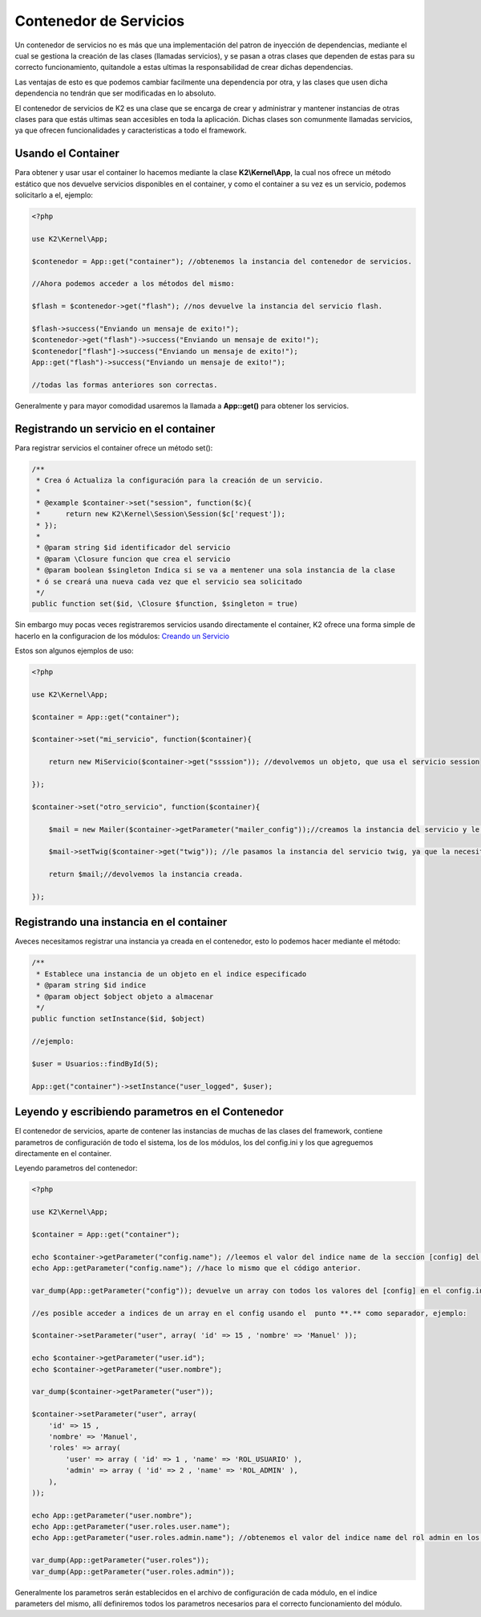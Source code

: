 Contenedor de Servicios
================

Un contenedor de servicios no es más que una implementación del patron de inyección de dependencias, mediante el cual se gestiona la creación de las clases (llamadas servicios), y se pasan a otras clases que dependen de estas para su correcto funcionamiento, quitandole a estas ultimas la responsabilidad de crear dichas dependencias.

Las ventajas de esto es que podemos cambiar facilmente una dependencia por otra, y las clases que usen dicha dependencia no tendrán que ser modificadas en lo absoluto.

El contenedor de servicios de K2 es una clase que se encarga de crear y administrar y mantener instancias de otras clases para que estás ultimas sean accesibles en toda la aplicación. Dichas clases son comunmente llamadas servicios, ya que ofrecen funcionalidades y caracteristicas a todo el framework.

Usando el Container
-------------

Para obtener y usar usar el container lo hacemos mediante la clase **K2\\Kernel\\App**, la cual nos ofrece un método estático que nos devuelve servicios disponibles en el container, y como el container a su vez es un servicio, podemos solicitarlo a el, ejemplo:

.. code-block:: php

    <?php
    
    use K2\Kernel\App;
    
    $contenedor = App::get("container"); //obtenemos la instancia del contenedor de servicios.
    
    //Ahora podemos acceder a los métodos del mismo:
    
    $flash = $contenedor->get("flash"); //nos devuelve la instancia del servicio flash.
    
    $flash->success("Enviando un mensaje de exito!");
    $contenedor->get("flash")->success("Enviando un mensaje de exito!");
    $contenedor["flash"]->success("Enviando un mensaje de exito!");
    App::get("flash")->success("Enviando un mensaje de exito!");
    
    //todas las formas anteriores son correctas.
    
Generalmente y para mayor comodidad usaremos la llamada a **App::get()** para obtener los servicios.

Registrando un servicio en el container
-------------------

Para registrar servicios el container ofrece un método set():

.. code-block:: php

    /**
     * Crea ó Actualiza la configuración para la creación de un servicio.
     * 
     * @example $container->set("session", function($c){
     *      return new K2\Kernel\Session\Session($c['request']);
     * });
     * 
     * @param string $id identificador del servicio
     * @param \Closure funcion que crea el servicio
     * @param boolean $singleton Indica si se va a mentener una sola instancia de la clase
     * ó se creará una nueva cada vez que el servicio sea solicitado
     */
    public function set($id, \Closure $function, $singleton = true)
    
Sin embargo muy pocas veces registraremos servicios usando directamente el container, K2 ofrece una forma simple de hacerlo en la configuracion de los módulos: `Creando un Servicio <https://github.com/k2framework/k2/blob/master/doc/servicios.rst#definiendo-un-servicio>`_

Estos son algunos ejemplos de uso:

.. code-block:: php

    <?php
    
    use K2\Kernel\App;
    
    $container = App::get("container");
    
    $container->set("mi_servicio", function($container){
        
        return new MiServicio($container->get("ssssion")); //devolvemos un objeto, que usa el servicio session
        
    });
    
    $container->set("otro_servicio", function($container){
        
        $mail = new Mailer($container->getParameter("mailer_config"));//creamos la instancia del servicio y le pasamos unos parametros que solicita.
        
        $mail->setTwig($container->get("twig")); //le pasamos la instancia del servicio twig, ya que la necesita.
        
        return $mail;//devolvemos la instancia creada.
        
    });
    
Registrando una instancia en el container
------------------

Aveces necesitamos registrar una instancia ya creada en el contenedor, esto lo podemos hacer mediante el método:

.. code-block:: php

    /**
     * Establece una instancia de un objeto en el indice especificado
     * @param string $id indice
     * @param object $object objeto a almacenar
     */
    public function setInstance($id, $object)
    
    //ejemplo:
    
    $user = Usuarios::findById(5);
    
    App::get("container")->setInstance("user_logged", $user);
    
Leyendo y escribiendo parametros en el Contenedor
-----------

El contenedor de servicios, aparte de contener las instancias de muchas de las clases del framework, contiene parametros de configuración de todo el sistema, los de los módulos, los del config.ini y los que agreguemos directamente en el container.

Leyendo parametros del contenedor:

.. code-block:: php

    <?php
    
    use K2\Kernel\App;
    
    $container = App::get("container");
    
    echo $container->getParameter("config.name"); //leemos el valor del indice name de la seccion [config] del config.ini
    echo App::getParameter("config.name"); //hace lo mismo que el código anterior.
    
    var_dump(App::getParameter("config")); devuelve un array con todos los valores del [config] en el config.ini
    
    //es posible acceder a indices de un array en el config usando el  punto **.** como separador, ejemplo:
    
    $container->setParameter("user", array( 'id' => 15 , 'nombre' => 'Manuel' ));
    
    echo $container->getParameter("user.id");
    echo $container->getParameter("user.nombre");
    
    var_dump($container->getParameter("user"));
    
    $container->setParameter("user", array( 
        'id' => 15 , 
        'nombre' => 'Manuel',
        'roles' => array(
            'user' => array ( 'id' => 1 , 'name' => 'ROL_USUARIO' ),
            'admin' => array ( 'id' => 2 , 'name' => 'ROL_ADMIN' ),
        ),
    ));
    
    echo App::getParameter("user.nombre");
    echo App::getParameter("user.roles.user.name");
    echo App::getParameter("user.roles.admin.name"); //obtenemos el valor del indice name del rol admin en los roles.
    
    var_dump(App::getParameter("user.roles"));
    var_dump(App::getParameter("user.roles.admin"));
    
Generalmente los parametros serán establecidos en el archivo de configuración de cada módulo, en el indice parameters del mismo, allí definiremos todos los parametros necesarios para el correcto funcionamiento del módulo.
